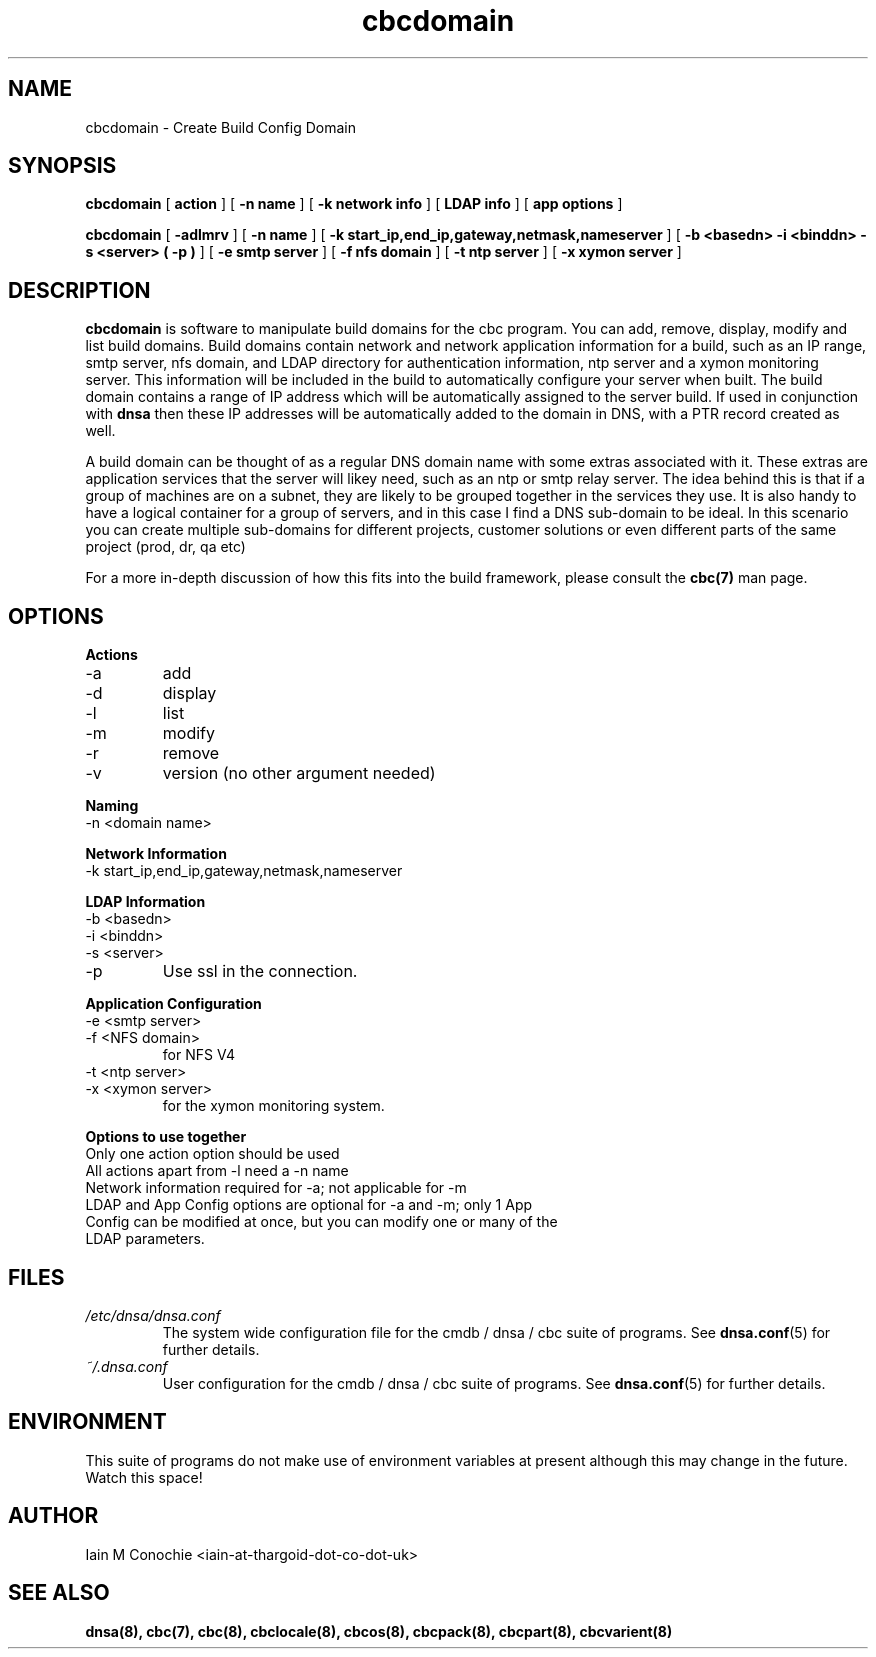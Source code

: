 .TH cbcdomain 8 "Version 0.2: 15 July 2013" "CMDB suite manuals"
.SH NAME
cbcdomain \- Create Build Config Domain
.SH SYNOPSIS
.B cbcdomain
[
.B action
] [
.B -n name
] [
.B -k network info
] [
.B LDAP info
] [
.B app options
]

.B cbcdomain
[
.B -adlmrv
] [
.B -n name
] [
.B -k start_ip,end_ip,gateway,netmask,nameserver
] [
.B -b <basedn> -i <binddn> -s <server> ( -p )
] [
.B -e smtp server
] [
.B -f nfs domain
] [
.B -t ntp server
] [
.B -x xymon server
]

.SH DESCRIPTION
\fBcbcdomain\fP is software to manipulate build domains for the cbc program.
You can add, remove, display, modify and list build domains. Build domains
contain network and network application information for a build, such as an
IP range, smtp server, nfs domain, and LDAP directory for authentication
information, ntp server and a xymon monitoring server. This information will
be included in the build to automatically configure your server when built. The
build domain contains a range of IP address which will be automatically
assigned to the server build. If used in conjunction with \fBdnsa\fP then these
IP addresses will be automatically added to the domain in DNS, with a PTR
record created as well.

A build domain can be thought of as a regular DNS domain name with some extras
associated with it. These extras are application services that the server will
likey need, such as an ntp or smtp relay server. The idea behind this is that
if a group of machines are on a subnet, they are likely to be grouped together
in the services they use. It is also handy to have a logical container for a
group of servers, and in this case I find a DNS sub-domain to be ideal. In this
scenario you can create multiple sub-domains for different projects, customer
solutions or even different parts of the same project (prod, dr, qa etc)

For a more in-depth discussion of how this fits into the build framework,
please consult the \fBcbc(7)\fP man page.
.SH OPTIONS
.B Actions
.IP -a
add
.IP -d
display
.IP -l
list
.IP -m
modify
.IP -r
remove
.IP -v
version (no other argument needed)
.PP
.B Naming
.IP "-n <domain name>
.PP
.B Network Information
.IP "-k start_ip,end_ip,gateway,netmask,nameserver
.PP
.B LDAP Information
.IP "-b <basedn>"
.IP "-i <binddn>"
.IP "-s <server>"
.IP -p
Use ssl in the connection.
.PP
.B Application Configuration
.IP "-e <smtp server>"
.IP "-f <NFS domain>"
for NFS V4
.IP "-t <ntp server>"
.IP "-x <xymon server>"
for the xymon monitoring system.
.PP
.B Options to use together
.IP "Only one action option should be used"
.IP "All actions apart from -l need a -n name"
.IP "Network information required for -a; not applicable for -m"
.IP "LDAP and App Config options are optional for -a and -m; only 1 App Config can be modified at once, but you can modify one or many of the LDAP parameters."
.SH FILES
.I /etc/dnsa/dnsa.conf
.RS
The system wide configuration file for the cmdb / dnsa / cbc suite of
programs. See
.BR dnsa.conf (5)
for further details.
.RE
.I ~/.dnsa.conf
.RS
User configuration for the cmdb / dnsa / cbc suite of programs. See
.BR dnsa.conf (5)
for further details.
.RE
.SH ENVIRONMENT
This suite of programs do not make use of environment variables at present
although this may change in the future. Watch this space!
.SH AUTHOR 
Iain M Conochie <iain-at-thargoid-dot-co-dot-uk>
.SH "SEE ALSO"
.BR dnsa(8),
.BR cbc(7),
.BR cbc(8),
.BR cbclocale(8),
.BR cbcos(8),
.BR cbcpack(8),
.BR cbcpart(8),
.BR cbcvarient(8)
